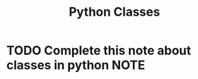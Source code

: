 :PROPERTIES:
:ID:       1ac0cf79-8fee-4615-a435-7f6be628513e
:END:
#+title: Python Classes
* TODO Complete this note about classes in python :NOTE:
